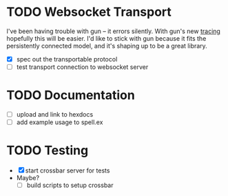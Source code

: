 * TODO Websocket Transport

I've been having trouble with gun -- it errors silently. With gun's new [[https://github.com/ninenines/gun/commit/8366ba94bb9e450221a246acdd482c0162affcd9][tracing]]
hopefully this will be easier. I'd like to stick with gun because it fits the
persistently connected model, and it's shaping up to be a great library.

- [X] spec out the transportable protocol
- [ ] test transport connection to websocket server
  
* TODO Documentation

- [ ] upload and link to hexdocs
- [ ] add example usage to spell.ex

* TODO Testing

- [X] start crossbar server for tests
- Maybe?
  - [ ] build scripts to setup crossbar
